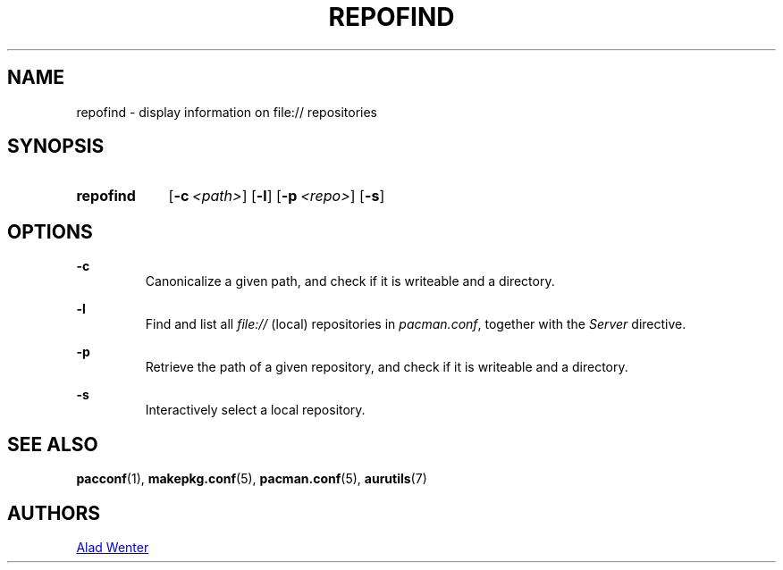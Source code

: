 .TH REPOFIND 1 2016-08-19 AURUTILS
.SH NAME
repofind \- display information on file:// repositories

.SH SYNOPSIS
.SY repofind
.OP \-c <path>
.OP \-l
.OP \-p <repo>
.OP \-s
.YS

.SH OPTIONS
.B \-c
.RS
Canonicalize a given path, and check if it is writeable and a
directory.
.RE

.B \-l
.RS
Find and list all \fIfile:// \fR(local) repositories in \fIpacman.conf\fR,
together with the \fIServer \fRdirective.
.RE

.B \-p
.RS
Retrieve the path of a given repository, and check if it is writeable
and a directory.
.RE

.B \-s
.RS
Interactively select a local repository.
.RE

.SH SEE ALSO
.BR pacconf (1),
.BR makepkg.conf (5),
.BR pacman.conf (5),
.BR aurutils (7)

.SH AUTHORS
.MT https://github.com/AladW
Alad Wenter
.ME

.\" vim: set textwidth=72:
